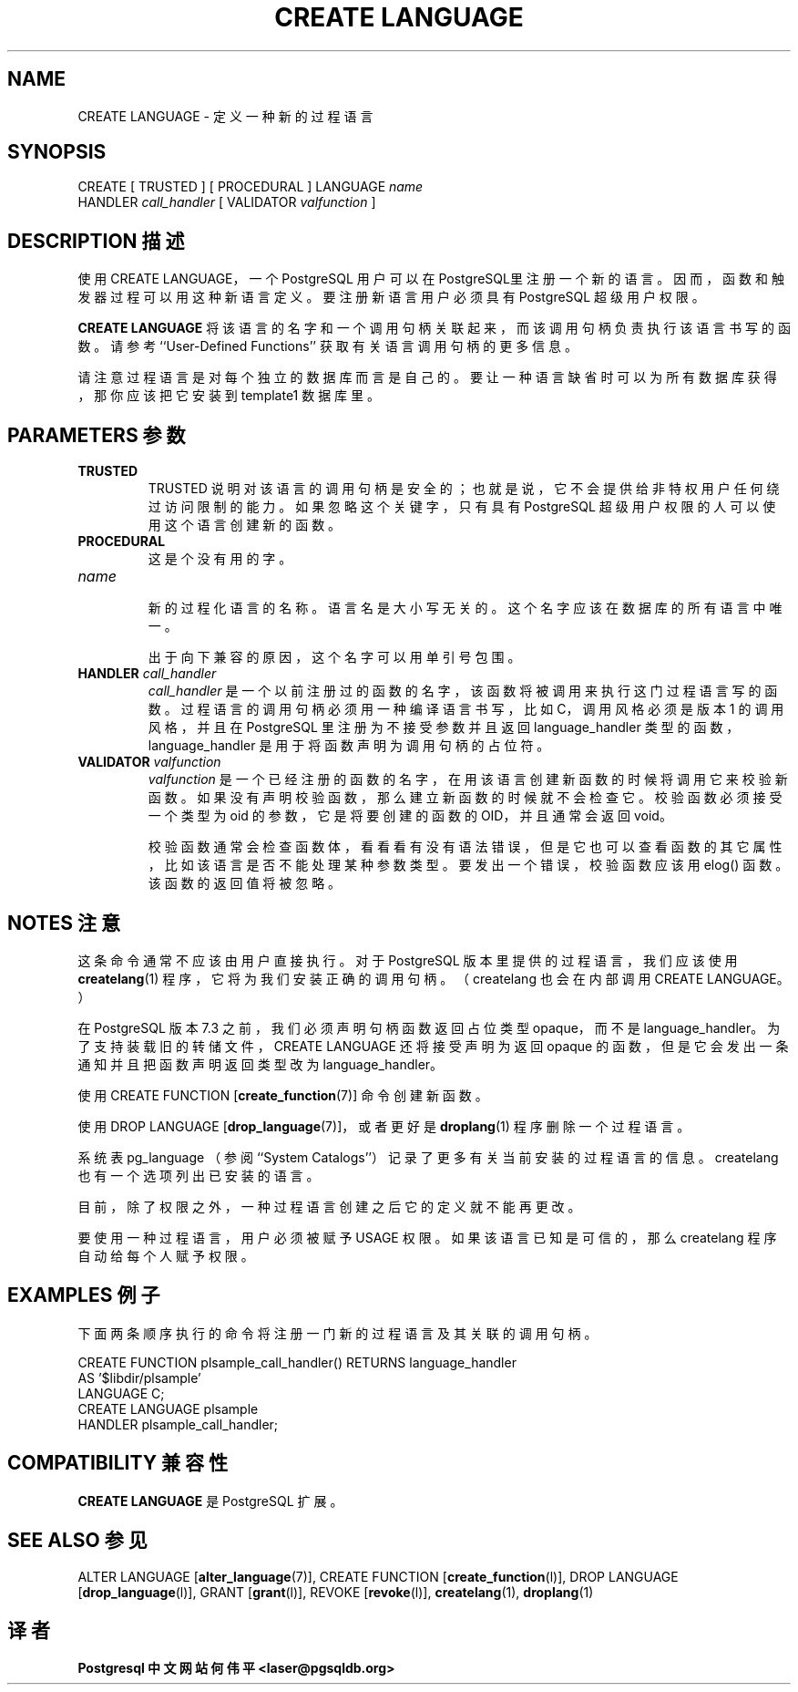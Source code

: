 .\" auto-generated by docbook2man-spec $Revision: 1.1 $
.TH "CREATE LANGUAGE" "7" "2003-11-02" "SQL - Language Statements" "SQL Commands"
.SH NAME
CREATE LANGUAGE \- 定义一种新的过程语言

.SH SYNOPSIS
.sp
.nf
CREATE [ TRUSTED ] [ PROCEDURAL ] LANGUAGE \fIname\fR
    HANDLER \fIcall_handler\fR [ VALIDATOR \fIvalfunction\fR ]
.sp
.fi
.SH "DESCRIPTION 描述"
.PP
 使用 CREATE LANGUAGE， 一个PostgreSQL 用户可以在 PostgreSQL里注册一个新的语言。 因而，函数和触发器过程可以用这种新语言定义。要注册新语言用户必须具有 PostgreSQL 超级用户权限。
.PP
\fBCREATE LANGUAGE\fR 将该语言的名字和一个调用句柄关联起来，而该调用句柄负责执行该语言书写的函数。 请参考 ``User-Defined Functions'' 获取有关语言调用句柄的更多信息。
.PP
 请注意过程语言是对每个独立的数据库而言是自己的。 要让一种语言缺省时可以为所有数据库获得，那你应该把它安装到 template1 数据库里。
.SH "PARAMETERS 参数"
.TP
\fBTRUSTED\fR
TRUSTED 说明对该语言的调用句柄是安全的； 也就是说，它不会提供给非特权用户任何绕过访问限制的能力。 如果忽略这个关键字，只有具有 PostgreSQL  超级用户权限的人可以使用这个语言创建新的函数。
.TP
\fBPROCEDURAL\fR
 这是个没有用的字。
.TP
\fB\fIname\fB\fR
 新的过程化语言的名称。语言名是大小写无关的。 这个名字应该在数据库的所有语言中唯一。

 出于向下兼容的原因，这个名字可以用单引号包围。
.TP
\fBHANDLER \fIcall_handler\fB\fR
\fIcall_handler\fR 是一个以前注册过的函数的名字，该函数将被调用来执行这门过程语言写的函数。 过程语言的调用句柄必须用一种编译语言书写，比如 C，调用风格必须是版本 1 的调用风格， 并且在 PostgreSQL 里注册为不接受参数并且返回 language_handler 类型的函数， language_handler 是用于将函数声明为调用句柄的占位符。
.TP
\fBVALIDATOR \fIvalfunction\fB\fR
\fIvalfunction\fR 是一个已经注册的函数的名字， 在用该语言创建新函数的时候将调用它来校验新函数。如果没有声明校验函数，那么建立新函数的时候就不会检查它。 校验函数必须接受一个类型为 oid 的参数，它是将要创建的函数的 OID，并且通常会返回 void。

 校验函数通常会检查函数体，看看看有没有语法错误，但是它也可以查看函数的其它属性， 比如该语言是否不能处理某种参数类型。要发出一个错误，校验函数应该用 elog() 函数。 该函数的返回值将被忽略。
.SH "NOTES 注意"
.PP
 这条命令通常不应该由用户直接执行。 对于 PostgreSQL 版本里提供的过程语言， 我们应该使用 \fBcreatelang\fR(1) 程序， 它将为我们安装正确的调用句柄。 （createlang 也会在内部调用 CREATE LANGUAGE。）
.PP
 在 PostgreSQL 版本 7.3 之前， 我们必须声明句柄函数返回占位类型 opaque，而不是 language_handler。 为了支持装载旧的转储文件，CREATE LANGUAGE 还将接受声明为返回 opaque 的函数， 但是它会发出一条通知并且把函数声明返回类型改为 language_handler。
.PP
 使用 CREATE FUNCTION [\fBcreate_function\fR(7)] 命令创建新函数。
.PP
 使用 DROP LANGUAGE [\fBdrop_language\fR(7)]，或者更好是 \fBdroplang\fR(1) 程序删除一个过程语言。
.PP
 系统表 pg_language （参阅 ``System Catalogs''） 记录了更多有关当前安装的过程语言的信息。createlang 也有一个选项列出已安装的语言。
.PP
 目前，除了权限之外，一种过程语言创建之后它的定义就不能再更改。
.PP
 要使用一种过程语言，用户必须被赋予 USAGE 权限。 如果该语言已知是可信的，那么 createlang 程序自动给每个人赋予权限。
.SH "EXAMPLES 例子"
.PP
 下面两条顺序执行的命令将注册一门新的过程语言及其关联的调用句柄。
.sp
.nf
CREATE FUNCTION plsample_call_handler() RETURNS language_handler
    AS '$libdir/plsample'
    LANGUAGE C;
CREATE LANGUAGE plsample
    HANDLER plsample_call_handler;
.sp
.fi
.SH "COMPATIBILITY 兼容性"
.PP
\fBCREATE LANGUAGE\fR 是 PostgreSQL 扩展。
.SH "SEE ALSO 参见"
ALTER LANGUAGE [\fBalter_language\fR(7)], CREATE FUNCTION [\fBcreate_function\fR(l)], DROP LANGUAGE [\fBdrop_language\fR(l)], GRANT [\fBgrant\fR(l)], REVOKE [\fBrevoke\fR(l)], \fBcreatelang\fR(1), \fBdroplang\fR(1)
.SH "译者"
.B Postgresql 中文网站
.B 何伟平 <laser@pgsqldb.org>
